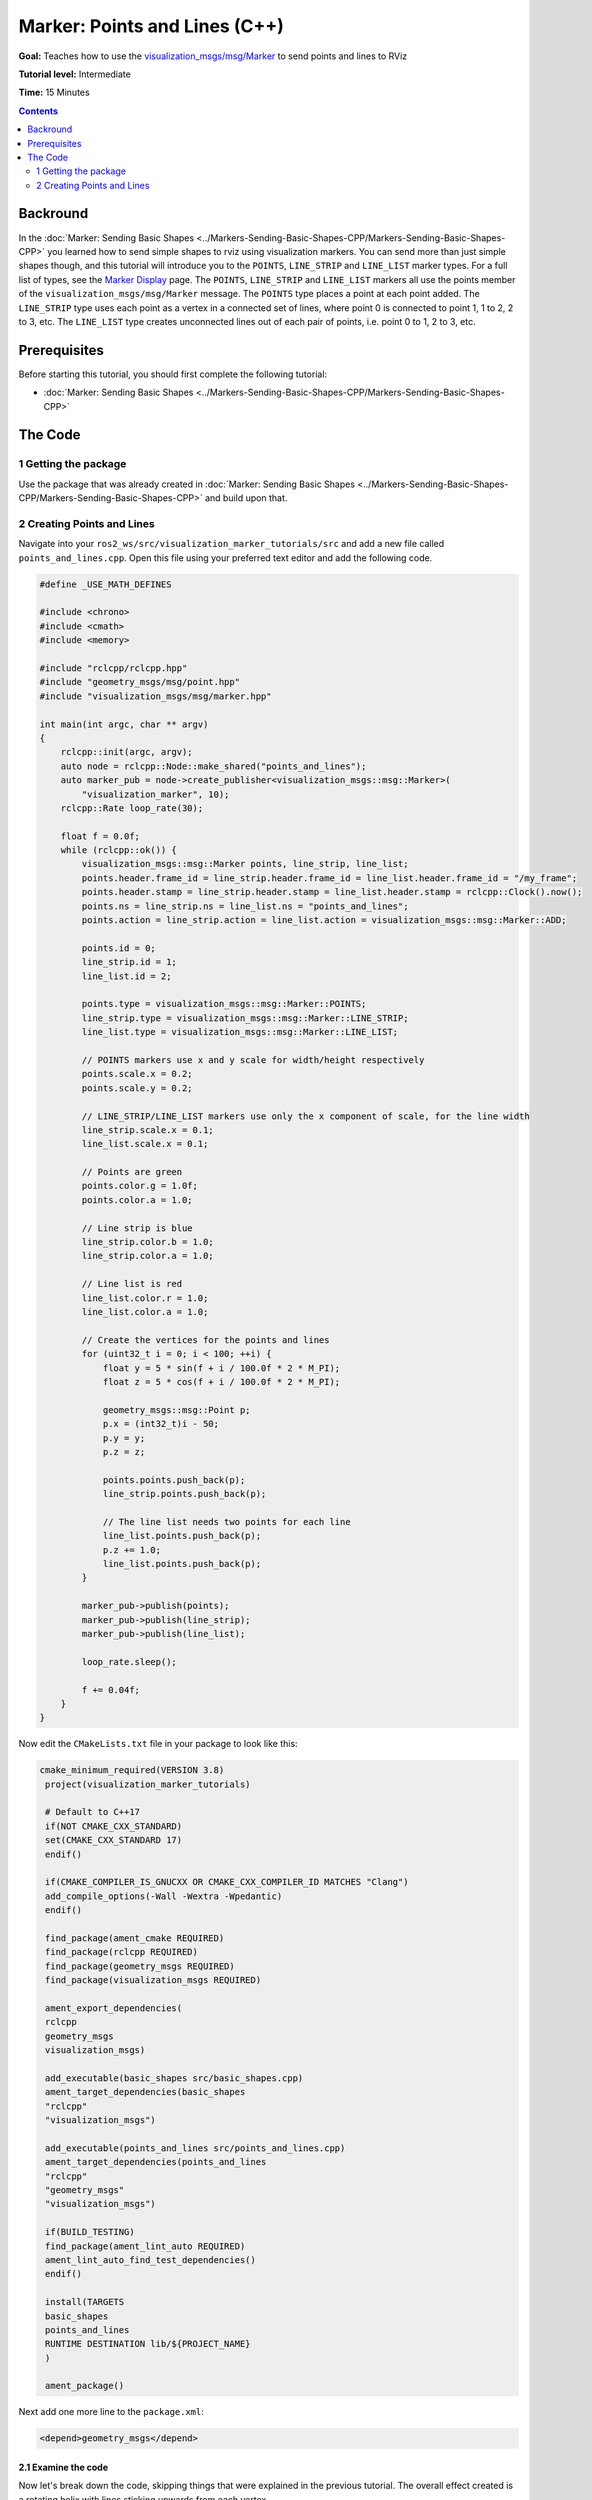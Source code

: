 .. redirect-from::

    Tutorials/RViz/Marker-Points-and-Lines-CPP


Marker: Points and Lines (C++)
==============================

**Goal:** Teaches how to use the `visualization_msgs/msg/Marker <https://docs.ros2.org/latest/api/visualization_msgs/msg/Marker.html>`__ to send points and lines to RViz

**Tutorial level:** Intermediate

**Time:** 15 Minutes

.. contents:: Contents
   :depth: 2
   :local:


Backround
---------
In the :doc:`Marker: Sending Basic Shapes  <../Markers-Sending-Basic-Shapes-CPP/Markers-Sending-Basic-Shapes-CPP>` you learned how to send
simple shapes to rviz using visualization markers.
You can send more than just simple shapes though, and this tutorial will introduce you to the ``POINTS``, ``LINE_STRIP`` and ``LINE_LIST`` marker types.
For a full list of types, see the `Marker Display <http://wiki.ros.org/rviz/DisplayTypes/Marker#Object_Types>`__ page.
The ``POINTS``, ``LINE_STRIP`` and ``LINE_LIST`` markers all use the points member of the ``visualization_msgs/msg/Marker`` message.
The ``POINTS`` type places a point at each point added. The ``LINE_STRIP`` type uses each point as a vertex in a connected set of lines, where point 0 is connected to point 1, 1 to 2, 2 to 3, etc.
The ``LINE_LIST`` type creates unconnected lines out of each pair of points, i.e. point 0 to 1, 2 to 3, etc.

Prerequisites
-------------
Before starting this tutorial, you should first complete the following tutorial:

* :doc:`Marker: Sending Basic Shapes  <../Markers-Sending-Basic-Shapes-CPP/Markers-Sending-Basic-Shapes-CPP>`

The Code
--------

1 Getting the package
^^^^^^^^^^^^^^^^^^^^^
Use the package that was already created in
:doc:`Marker: Sending Basic Shapes  <../Markers-Sending-Basic-Shapes-CPP/Markers-Sending-Basic-Shapes-CPP>` and build upon that.

2 Creating Points and Lines
^^^^^^^^^^^^^^^^^^^^^^^^^^^
Navigate into your ``ros2_ws/src/visualization_marker_tutorials/src`` and add a new file called ``points_and_lines.cpp``.
Open this file using your preferred text editor and add the following code.

.. code-block:: C++

    #define _USE_MATH_DEFINES

    #include <chrono>
    #include <cmath>
    #include <memory>

    #include "rclcpp/rclcpp.hpp"
    #include "geometry_msgs/msg/point.hpp"
    #include "visualization_msgs/msg/marker.hpp"

    int main(int argc, char ** argv)
    {
        rclcpp::init(argc, argv);
        auto node = rclcpp::Node::make_shared("points_and_lines");
        auto marker_pub = node->create_publisher<visualization_msgs::msg::Marker>(
            "visualization_marker", 10);
        rclcpp::Rate loop_rate(30);

        float f = 0.0f;
        while (rclcpp::ok()) {
            visualization_msgs::msg::Marker points, line_strip, line_list;
            points.header.frame_id = line_strip.header.frame_id = line_list.header.frame_id = "/my_frame";
            points.header.stamp = line_strip.header.stamp = line_list.header.stamp = rclcpp::Clock().now();
            points.ns = line_strip.ns = line_list.ns = "points_and_lines";
            points.action = line_strip.action = line_list.action = visualization_msgs::msg::Marker::ADD;

            points.id = 0;
            line_strip.id = 1;
            line_list.id = 2;

            points.type = visualization_msgs::msg::Marker::POINTS;
            line_strip.type = visualization_msgs::msg::Marker::LINE_STRIP;
            line_list.type = visualization_msgs::msg::Marker::LINE_LIST;

            // POINTS markers use x and y scale for width/height respectively
            points.scale.x = 0.2;
            points.scale.y = 0.2;

            // LINE_STRIP/LINE_LIST markers use only the x component of scale, for the line width
            line_strip.scale.x = 0.1;
            line_list.scale.x = 0.1;

            // Points are green
            points.color.g = 1.0f;
            points.color.a = 1.0;

            // Line strip is blue
            line_strip.color.b = 1.0;
            line_strip.color.a = 1.0;

            // Line list is red
            line_list.color.r = 1.0;
            line_list.color.a = 1.0;

            // Create the vertices for the points and lines
            for (uint32_t i = 0; i < 100; ++i) {
                float y = 5 * sin(f + i / 100.0f * 2 * M_PI);
                float z = 5 * cos(f + i / 100.0f * 2 * M_PI);

                geometry_msgs::msg::Point p;
                p.x = (int32_t)i - 50;
                p.y = y;
                p.z = z;

                points.points.push_back(p);
                line_strip.points.push_back(p);

                // The line list needs two points for each line
                line_list.points.push_back(p);
                p.z += 1.0;
                line_list.points.push_back(p);
            }

            marker_pub->publish(points);
            marker_pub->publish(line_strip);
            marker_pub->publish(line_list);

            loop_rate.sleep();

            f += 0.04f;
        }
    }

Now edit the ``CMakeLists.txt`` file in your package to look like this:

.. code-block:: console

   cmake_minimum_required(VERSION 3.8)
    project(visualization_marker_tutorials)

    # Default to C++17
    if(NOT CMAKE_CXX_STANDARD)
    set(CMAKE_CXX_STANDARD 17)
    endif()

    if(CMAKE_COMPILER_IS_GNUCXX OR CMAKE_CXX_COMPILER_ID MATCHES "Clang")
    add_compile_options(-Wall -Wextra -Wpedantic)
    endif()

    find_package(ament_cmake REQUIRED)
    find_package(rclcpp REQUIRED)
    find_package(geometry_msgs REQUIRED)
    find_package(visualization_msgs REQUIRED)

    ament_export_dependencies(
    rclcpp
    geometry_msgs
    visualization_msgs)

    add_executable(basic_shapes src/basic_shapes.cpp)
    ament_target_dependencies(basic_shapes
    "rclcpp"
    "visualization_msgs")

    add_executable(points_and_lines src/points_and_lines.cpp)
    ament_target_dependencies(points_and_lines
    "rclcpp"
    "geometry_msgs"
    "visualization_msgs")

    if(BUILD_TESTING)
    find_package(ament_lint_auto REQUIRED)
    ament_lint_auto_find_test_dependencies()
    endif()

    install(TARGETS
    basic_shapes
    points_and_lines
    RUNTIME DESTINATION lib/${PROJECT_NAME}
    )

    ament_package()

Next add one more line to the ``package.xml``:

.. code-block:: xml

    <depend>geometry_msgs</depend>

2.1 Examine the code
~~~~~~~~~~~~~~~~~~~~
Now let's break down the code, skipping things that were explained in the previous tutorial.
The overall effect created is a rotating helix with lines sticking upwards from each vertex.

.. code-block:: C++

    visualization_msgs::msg::Marker points, line_strip, line_list;
    points.header.frame_id = line_strip.header.frame_id = line_list.header.frame_id = "/my_frame";
    points.header.stamp = line_strip.header.stamp = line_list.header.stamp = rclcpp::Clock().now();
    points.ns = line_strip.ns = line_list.ns = "points_and_lines";
    points.action = line_strip.action = line_list.action = visualization_msgs::msg::Marker::ADD;

Here we create three ``visualization_msgs/msg/Marker`` messages and initialize all of their shared data.
By default, the marker message contains a pose with a ``geometry_msgs/msg/Quaternion`` that is initialized to the identity quaternion.

.. code-block:: C++

    points.id = 0;
    line_strip.id = 1;
    line_list.id = 2;

We assign three different IDs to the three markers. The use of the ``points_and_lines`` namespace ensures they won't collide with other broadcasters.

.. code-block:: C++

    points.type = visualization_msgs::msg::Marker::POINTS;
    line_strip.type = visualization_msgs::msg::Marker::LINE_STRIP;
    line_list.type = visualization_msgs::msg::Marker::LINE_LIST;

Here we set the marker types to ``POINTS``, ``LINE_STRIP`` and ``LINE_LIST``.

.. code-block:: C++

    // POINTS markers use x and y scale for width/height respectively
    points.scale.x = 0.2;
    points.scale.y = 0.2;

    // LINE_STRIP/LINE_LIST markers use only the x component of scale, for the line width
    line_strip.scale.x = 0.1;
    line_list.scale.x = 0.1;

The scale member means different things for these marker types.
The ``POINTS`` marker uses the x and y members for width and height respectively, while the ``LINE_STRIP`` and ``LINE_LIST`` markers only use the x component, which defines the line width.
Scale values are in meters.

.. code-block:: C++

    // Points are green
    points.color.g = 1.0f;
    points.color.a = 1.0;

    // Line strip is blue
    line_strip.color.b = 1.0;
    line_strip.color.a = 1.0;

    // Line list is red
    line_list.color.r = 1.0;
    line_list.color.a = 1.0;

Here we set the points to green, the line strip to blue, and the line list to red.

.. code-block:: C++

    // Create the vertices for the points and lines
    for (uint32_t i = 0; i < 100; ++i) {
      float y = 5 * sin(f + i / 100.0f * 2 * M_PI);
      float z = 5 * cos(f + i / 100.0f * 2 * M_PI);

      geometry_msgs::msg::Point p;
      p.x = (int32_t)i - 50;
      p.y = y;
      p.z = z;

      points.points.push_back(p);
      line_strip.points.push_back(p);

      // The line list needs two points for each line
      line_list.points.push_back(p);
      p.z += 1.0;
      line_list.points.push_back(p);
    }

We use sine and cosine to generate a helix.
The ``POINTS`` and ``LINE_STRIP`` markers both require only a point for each vertex,
while the ``LINE_LIST`` marker requires 2.

4 Build and Run
~~~~~~~~~~~~~~~
You should be able to build the code with:

.. code-block:: console

   cd %TOP_DIR_OF_YOUR_WORKSPACE%
   colcon build --packages-select visualization_marker_tutorials

Now source the setup files:

.. code-block:: console

   source install/setup.bash

Next run the code:

.. code-block:: console

   ros2 run visualization_marker_tutorials points_and_lines

5 Viewing the Markers
~~~~~~~~~~~~~~~~~~~~~
Open up a second Terminal and start RViz:

.. code-block:: console

   ros2 run rviz2 rviz2

You should see a rotating helix that looks something like this:

.. image:: images/points_and_lines.png